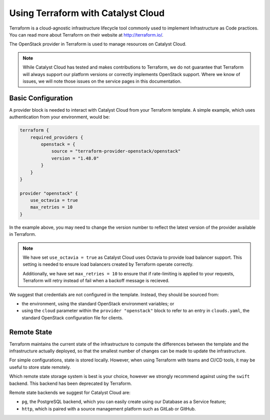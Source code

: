.. _tutorial_terraform:

###################################
Using Terraform with Catalyst Cloud
###################################

Terraform is a cloud-agnostic infrastructure lifecycle tool commonly
used to implement Infrastructure as Code practices. You can read
more about Terraform on their website at http://terraform.io/.

The OpenStack provider in Terraform is used to manage resources on 
Catalyst Cloud. 

.. note::

    While Catalyst Cloud has tested and makes contributions to 
    Terraform, we do not guarantee that Terraform will always
    support our platform versions or correctly implements 
    OpenStack support. Where we know of issues, we will note
    those issues on the service pages in this documentation.

Basic Configuration
===================

A provider block is needed to interact with Catalyst Cloud from your
Terraform template. A simple example, which uses authentication 
from your environment, would be:

.. code-block::

    terraform {
        required_providers {
            openstack = {
                source = "terraform-provider-openstack/openstack"
                version = "1.48.0"
            }
        }
    }

    provider "openstack" {
        use_octavia = true
        max_retries = 10
    }

In the example above, you may need to change the version number to
reflect the latest version of the provider available in Terraform.

.. note::

    We have set ``use_octavia = true`` as Catalyst Cloud uses Octavia
    to provide load balancer support. This setting is needed to ensure
    load balancers created by Terraform operate correctly.

    Additionally, we have set ``max_retries = 10`` to ensure that if
    rate-limiting is applied to your requests, Terraform will retry
    instead of fail when a backoff message is recieved.

We suggest that credentials are not configured in the template. Instead,
they should be sourced from:

* the environment, using the standard OpenStack environment variables; or
* using the ``cloud`` parameter within the ``provider "openstack"`` block 
  to refer to an entry in ``clouds.yaml``, the standard OpenStack
  configuration file for clients.

Remote State
============

Terraform maintains the current state of the infrastructure to compute
the differences between the template and the infrastructure actually
deployed, so that the smallest number of changes can be made to update
the infrastructure.

For simple configurations, state is stored locally. However, when using
Terraform with teams and CI/CD tools, it may be useful to store state
remotely. 

Which remote state storage system is best is your choice, however we
strongly recommend against using the ``swift`` backend. This backend
has been deprecated by Terraform.

Remote state backends we suggest for Catalyst Cloud are:

* ``pg``, the PostgreSQL backend, which you can easily create using
  our Database as a Service feature;
* ``http``, which is paired with a source management platform such as
  GitLab or GitHub.

